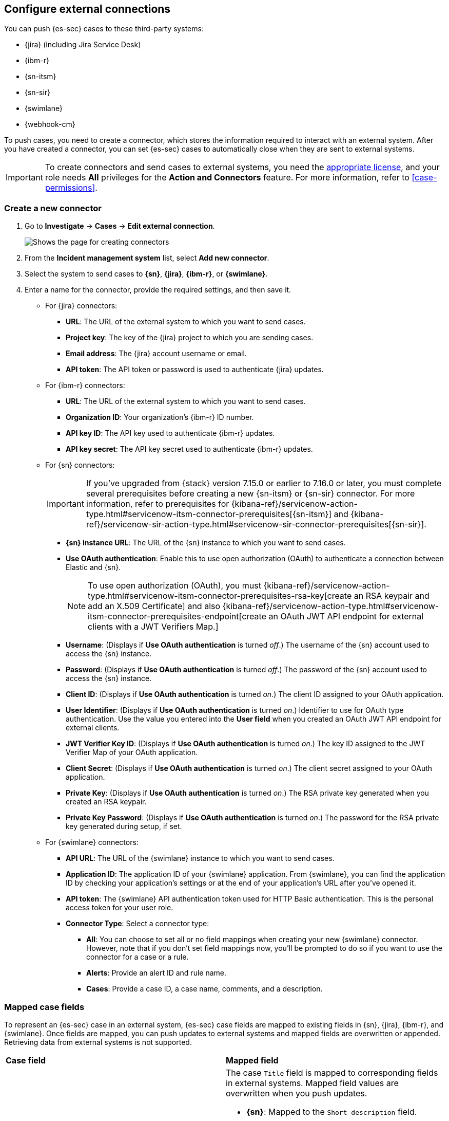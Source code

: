 [[cases-ui-integrations]]
[role="xpack"]
== Configure external connections

You can push {es-sec} cases to these third-party systems:

* {jira} (including Jira Service Desk)
* {ibm-r}
* {sn-itsm}
* {sn-sir}
* {swimlane}
* {webhook-cm}

To push cases, you need to create a connector, which stores the information required to interact with an external system. After you have created a connector, you can set {es-sec} cases to automatically close when they are sent to external systems.

IMPORTANT: To create connectors and send cases to external systems, you need the
https://www.elastic.co/subscriptions[appropriate license], and your role needs *All* privileges for the *Action and Connectors* feature. For more information, refer to <<case-permissions>>.

[float]
[[create-new-connector]]
=== Create a new connector

. Go to *Investigate* -> *Cases* -> *Edit external connection*.
+
[role="screenshot"]
image::images/cases-ui-connector.png[Shows the page for creating connectors]
. From the *Incident management system* list, select *Add new connector*.
. Select the system to send cases to *{sn}*, *{jira}*, *{ibm-r}*, or *{swimlane}*.

. Enter a name for the connector, provide the required settings, and then save it.
+
** For {jira} connectors:

* *URL*: The URL of the external system to which you want to send cases.
* *Project key*: The key of the {jira} project to which you are sending cases.
* *Email address*: The {jira} account username or email.
* *API token*: The API token or password is used to authenticate {jira} updates.

** For {ibm-r} connectors:

* *URL*: The URL of the external system to which you want to send cases.
* *Organization ID*: Your organization’s {ibm-r} ID number.
* *API key ID*: The API key used to authenticate {ibm-r} updates.
* *API key secret*: The API key secret used to authenticate {ibm-r} updates.

** For {sn} connectors:
+
IMPORTANT: If you've upgraded from {stack} version 7.15.0 or earlier to 7.16.0 or later, you must complete several prerequisites before creating a new {sn-itsm} or {sn-sir} connector. For more information, refer to prerequisites for {kibana-ref}/servicenow-action-type.html#servicenow-itsm-connector-prerequisites[{sn-itsm}] and {kibana-ref}/servicenow-sir-action-type.html#servicenow-sir-connector-prerequisites[{sn-sir}].
+

* *{sn} instance URL*: The URL of the {sn} instance to which you want to send cases.
* *Use OAuth authentication*: Enable this to use open authorization (OAuth) to authenticate a connection between Elastic and {sn}.
+
NOTE: To use open authorization (OAuth), you must {kibana-ref}/servicenow-action-type.html#servicenow-itsm-connector-prerequisites-rsa-key[create an RSA keypair and add an X.509 Certificate] and also {kibana-ref}/servicenow-action-type.html#servicenow-itsm-connector-prerequisites-endpoint[create an OAuth JWT API endpoint for external clients with a JWT Verifiers Map.]
+

* *Username*: (Displays if *Use OAuth authentication* is turned _off_.) The username of the {sn} account used to access the {sn} instance.
* *Password*: (Displays if *Use OAuth authentication* is turned _off_.) The password of the {sn} account used to access the {sn} instance.
* *Client ID*: (Displays if *Use OAuth authentication* is turned _on_.) The client ID assigned to your OAuth application.
* *User Identifier*: (Displays if *Use OAuth authentication* is turned _on_.) Identifier to use for OAuth type authentication. Use the value you entered into the *User field* when you created an OAuth JWT API endpoint for external clients.
* *JWT Verifier Key ID*: (Displays if *Use OAuth authentication* is turned _on_.)
The key ID assigned to the JWT Verifier Map of your OAuth application.
* *Client Secret*: (Displays if *Use OAuth authentication* is turned _on_.) The client secret assigned to your OAuth application.
* *Private Key*: (Displays if *Use OAuth authentication* is turned _on_.)
The RSA private key generated when you created an RSA keypair.
* *Private Key Password*: (Displays if *Use OAuth authentication* is turned _on_.) The password for the RSA private key generated during setup, if set.

** For {swimlane} connectors:

* *API URL*: The URL of the {swimlane} instance to which you want to send cases.
* *Application ID*: The application ID of your {swimlane} application. From {swimlane}, you can find the application
ID by checking your application’s settings or at the end of your application’s URL after you’ve opened it.
* *API token*: The {swimlane} API authentication token used for HTTP Basic authentication.
This is the personal access token for your user role.
* *Connector Type*: Select a connector type:
*** *All*: You can choose to set all or no field mappings when creating your new {swimlane} connector. However, note that if you don’t set field mappings now, you’ll be prompted to do so if you want to use the connector for a case or a rule.
*** *Alerts*: Provide an alert ID and rule name.
*** *Cases*: Provide a case ID, a case name, comments, and a description.


[float]
[[mapped-case-fields]]
=== Mapped case fields

To represent an {es-sec} case in an external system, {es-sec} case fields are mapped to existing fields in {sn}, {jira}, {ibm-r}, and {swimlane}. Once fields are mapped, you can push updates to external systems and mapped fields are overwritten or appended. Retrieving data from external systems is not supported.

|===

| *Case field* | *Mapped field*

| Title

a| The case `Title` field is mapped to corresponding fields in external systems. Mapped field values are overwritten when you push updates.

* *{sn}*: Mapped to the `Short description` field.
* *{jira}*: Mapped to the `Summary` field.
* *{ibm-r}*: Mapped to the `Name` field.
* *{swimlane}*: Mapped to the `Description` field.

| Description
| The case `Description` field is mapped to the `Description` field in {sn}, {jira}, {ibm-r}, and {swimlane}. Mapped field values are overwritten when you push updates.

| Comments

a| For {sn} connctors, the case `Comments` field is mapped to the `Work Notes` field in {sn}.

For {jira}, {ibm-r}, and {swimlane} connectors, the case `Comments` field is mapped to the `Comments` field in {jira}, {ibm-r}, and {swimlane}.

New and edited comments are added to incident records when pushed to {sn}, {jira}, or {ibm-r}. Comments pushed to {swimlane} are appended to the `Comment` field in {swimlane} and posted individually.

|===

[[close-connector]]
[float]
[[close-sent-cases]]
=== Close sent cases automatically

To close cases when they are sent to an external system, select
*Automatically close Security cases when pushing new incident to external system*.

[[default-connector]]
[float]
[[change-default-connector]]
=== Change the default connector

To change the default connector used to send cases to external systems, go to *Cases* -> *Edit external connection* and select the required connector from the Incident management system list.

[role="screenshot"]
image::images/cases-change-default-connector.png[Shows list of available connectors]

[[add-connector]]
[float]
=== Add connectors

After you <<cases-ui-open, create a case>>, you can add connectors to it. From the case details page, go to *External incident management system*, then select a connector. A case can have multiple connectors, but only one connector can be selected at a time.

[role="screenshot"]
image::images/add-connectors.png[width=60%][height=60%][Shows how to add connectors]


[[modify-connector]]
[float]
[[modify-connector-settings]]
=== Modify connector settings

To change the settings of an existing connector:

. Go to *Investigate* -> *Cases* -> *Edit external connection*.
. Select the required connector from the Incident management system list.
. Click *Update <connector name>*.
. In the *Edit connector* flyout, modify the connector fields as required, then click *Save & close* to save your changes.

[role="screenshot"]
image::images/cases-modify-connector.png[]

[float]
[[connect-security-to-jira]]
=== Tutorial: Connect {elastic-sec} to {jira}

To learn how to connect {elastic-sec} to {jira}, check out the following tutorial.

=======
++++
<script type="text/javascript" async src="https://play.vidyard.com/embed/v4.js"></script>
<img
  style="width: 100%; margin: auto; display: block;"
  class="vidyard-player-embed"
  src="https://play.vidyard.com/keTDcfoWcGsx36DK3yna48.jpg"
  data-uuid="keTDcfoWcGsx36DK3yna48"
  data-v="4"
  data-type="inline"
/>
</br>
++++
=======
